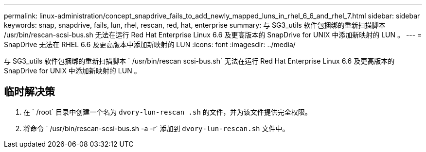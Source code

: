 ---
permalink: linux-administration/concept_snapdrive_fails_to_add_newly_mapped_luns_in_rhel_6_6_and_rhel_7.html 
sidebar: sidebar 
keywords: snap, snapdrive, fails, lun, rhel, rescan, red, hat, enterprise 
summary: 与 SG3_utils 软件包捆绑的重新扫描脚本 /usr/bin/rescan-scsi-bus.sh 无法在运行 Red Hat Enterprise Linux 6.6 及更高版本的 SnapDrive for UNIX 中添加新映射的 LUN 。 
---
= SnapDrive 无法在 RHEL 6.6 及更高版本中添加新映射的 LUN
:icons: font
:imagesdir: ../media/


[role="lead"]
与 SG3_utils 软件包捆绑的重新扫描脚本 ` /usr/bin/rescan scsi-bus.sh` 无法在运行 Red Hat Enterprise Linux 6.6 及更高版本的 SnapDrive for UNIX 中添加新映射的 LUN 。



== 临时解决策

. 在 ` /root` 目录中创建一个名为 `dvory-lun-rescan .sh` 的文件，并为该文件提供完全权限。
. 将命令 ` /usr/bin/rescan-scsi-bus.sh -a -r` 添加到 `dvory-lun-rescan.sh` 文件中。

